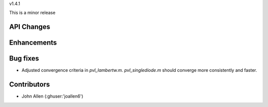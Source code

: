 v1.4.1

This is a minor release

API Changes
~~~~~~~~~~~


Enhancements
~~~~~~~~~~~~


Bug fixes
~~~~~~~~~
* Adjusted convergence criteria in `pvl_lambertw.m`. `pvl_singlediode.m` should converge more consistently and faster.


Contributors
~~~~~~~~~~~~
* John Allen (:ghuser:'joallen6')